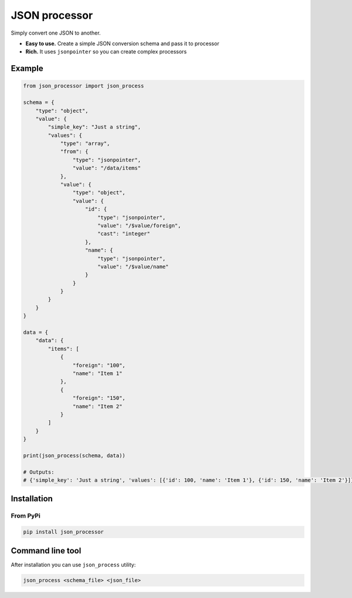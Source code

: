 JSON processor
==============

.. image:: https://travis-ci.org/huntflow/json-processor.svg?branch=master
  :target: https://travis-ci.org/huntflow/json-processor
.. image:: https://codecov.io/gh/huntflow/json-processor/branch/master/graph/badge.svg
  :target: https://codecov.io/gh/huntflow/json-processor


Simply convert one JSON to another.

* **Easy to use.** Create a simple JSON conversion schema and pass it to processor
* **Rich.** It uses ``jsonpointer`` so you can create complex processors


Example
-------

.. code-block:: python

    from json_processor import json_process

    schema = {
        "type": "object",
        "value": {
            "simple_key": "Just a string",
            "values": {
                "type": "array",
                "from": {
                    "type": "jsonpointer",
                    "value": "/data/items"
                },
                "value": {
                    "type": "object",
                    "value": {
                        "id": {
                            "type": "jsonpointer",
                            "value": "/$value/foreign",
                            "cast": "integer"
                        },
                        "name": {
                            "type": "jsonpointer",
                            "value": "/$value/name"
                        }
                    }
                }
            }
        }
    }

    data = {
        "data": {
            "items": [
                {
                    "foreign": "100",
                    "name": "Item 1"
                },
                {
                    "foreign": "150",
                    "name": "Item 2"
                }
            ]
        }
    }

    print(json_process(schema, data))

    # Outputs:
    # {'simple_key': 'Just a string', 'values': [{'id': 100, 'name': 'Item 1'}, {'id': 150, 'name': 'Item 2'}]}


Installation
------------

From PyPi
~~~~~~~~~

.. code-block:: bash

    pip install json_processor


Command line tool
-----------------

After installation you can use ``json_process`` utility:

.. code-block:: bash

    json_process <schema_file> <json_file>
